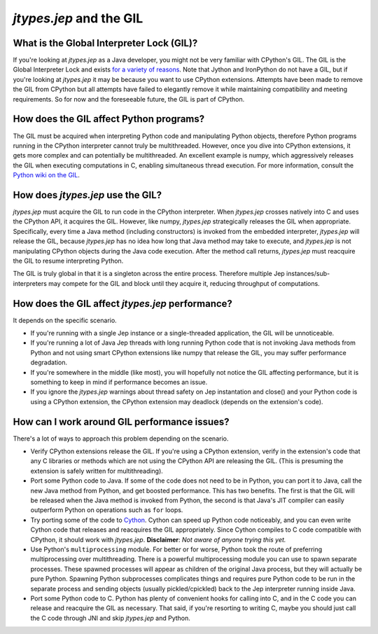 .. _Jep-and-the-GIL:

*jtypes.jep* and the GIL
************************

What is the Global Interpreter Lock (GIL)?
==========================================

If you're looking at *jtypes.jep* as a Java developer, you might not be very familiar
with CPython's GIL. The GIL is the Global Interpreter Lock and exists `for a variety
of reasons <http://programmers.stackexchange.com/questions/186889/why-was-python-written-with-the-gil>`__.
Note that Jython and IronPython do not have a GIL, but if you're looking at *jtypes.jep*
it may be because you want to use CPython extensions.  Attempts have been made to remove
the GIL from CPython but all attempts have failed to elegantly remove it while maintaining
compatibility and meeting requirements.
So for now and the foreseeable future, the GIL is part of CPython.

How does the GIL affect Python programs?
========================================

The GIL must be acquired when interpreting Python code and manipulating Python objects,
therefore Python programs running in the CPython interpreter cannot truly be multithreaded.
However, once you dive into CPython extensions, it gets more complex and can potentially
be multithreaded.  An excellent example is numpy, which aggressively releases the GIL
when executing computations in C, enabling simultaneous thread execution. For more information,
consult the `Python wiki on the GIL <https://wiki.python.org/moin/GlobalInterpreterLock>`__.

How does *jtypes.jep* use the GIL?
==================================

*jtypes.jep* must acquire the GIL to run code in the CPython interpreter.
When *jtypes.jep* crosses natively into C and uses the CPython API, it acquires the GIL.
However, like numpy, *jtypes.jep* strategically releases the GIL when appropriate.
Specifically, every time a Java method (including constructors) is invoked from the embedded
interpreter, *jtypes.jep* will release the GIL, because *jtypes.jep* has no idea how long
that Java method may take to execute, and *jtypes.jep* is not manipulating CPython objects
during the Java code execution. After the method call returns, *jtypes.jep* must reacquire
the GIL to resume interpreting Python.

The GIL is truly global in that it is a singleton across the entire process.
Therefore multiple Jep instances/sub-interpreters may compete for the GIL and block until
they acquire it, reducing throughput of computations.

How does the GIL affect *jtypes.jep* performance?
=================================================

It depends on the specific scenario.

* If you're running with a single Jep instance or a single-threaded application,
  the GIL will be unnoticeable.
* If you're running a lot of Java Jep threads with long running Python code that is not
  invoking Java methods from Python and not using smart CPython extensions like numpy
  that release the GIL, you may suffer performance degradation.
* If you're somewhere in the middle (like most), you will hopefully not notice the GIL
  affecting performance, but it is something to keep in mind if performance becomes an issue.
* If you ignore the *jtypes.jep* warnings about thread safety on Jep instantation and close()
  and your Python code is using a CPython extension, the CPython extension may deadlock
  (depends on the extension's code).

How can I work around GIL performance issues?
=============================================

There's a lot of ways to approach this problem depending on the scenario.

* Verify CPython extensions release the GIL.
  If you're using a CPython extension, verify in the extension's code that any
  C libraries or methods which are not using the CPython API are releasing the GIL.
  (This is presuming the extension is safely written for multithreading).
* Port some Python code to Java.
  If some of the code does not need to be in Python, you can port it to Java, call
  the new Java method from Python, and get boosted performance.  This has two benefits.
  The first is that the GIL will be released when the Java method is invoked from Python,
  the second is that Java's JIT compiler can easily outperform Python on operations
  such as ``for`` loops.
* Try porting some of the code to `Cython <http://cython.org/>`__.
  Cython can speed up Python code noticeably, and you can even write Cython code that
  releases and reacquires the GIL appropriately. Since Cython compiles to C code compatible
  with CPython, it should work with *jtypes.jep*.
  **Disclaimer**: *Not aware of anyone trying this yet.*
* Use Python's ``multiprocessing`` module.
  For better or for worse, Python took the route of preferring multiprocessing over
  multithreading.  There is a powerful multiprocessing module you can use to spawn separate
  processes.  These spawned processes will appear as children of the original Java process,
  but they will actually be pure Python. Spawning Python subprocesses complicates things
  and requires pure Python code to be run in the separate process and sending objects
  (usually pickled/cpickled) back to the Jep interpreter running inside Java.
* Port some Python code to C.
  Python has plenty of convenient hooks for calling into C, and in the C code you can
  release and reacquire the GIL as necessary.  That said, if you're resorting to writing C,
  maybe you should just call the C code through JNI and skip *jtypes.jep* and Python.
